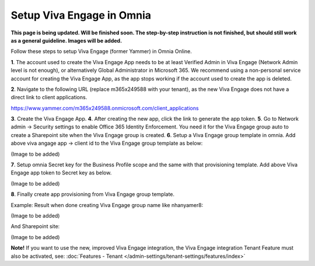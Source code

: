 Setup Viva Engage in Omnia
============================

**This page is being updated. Will be finished soon. The step-by-step instruction is not finished, but should still work as a general guideline. Images will be added.**

Follow these steps to setup Viva Engage (former Yammer) in Omnia Online. 

**1**. The account used to create the Viva Engage App needs to be at least Verified Admin in Viva Engage (Network Admin level is not enough), or alternatively Global Administrator in Microsoft 365. We recommend using a non-personal service account for creating the Viva Engage App, as the app stops working if the account used to create the app is deleted.

**2**. Navigate to the following URL (replace m365x249588 with your tenant), as the new Viva Engage does not have a direct link to client applications.

https://www.yammer.com/m365x249588.onmicrosoft.com/client_applications

**3**. Create the Viva Engage App.
**4**. After creating the new app, click the link to generate the app token.
**5**. Go to Network admin -> Security settings to enable Office 365 Identity Enforcement. You need it for the Viva Engage group auto to create a Sharepoint site when the Viva Engage group is created.
**6**. Setup a Viva Engage group template in omnia. Add above viva angage app -> client id to the Viva Engage group template as below:

(Image to be added)

**7**. Setup omnia Secret key for the Business Profile scope and the same with that provisioning template. Add above Viva Engage app token to Secret key as below.

(Image to be added)

**8**. Finally create app provisioning from Viva Engage group template.

Example: Result when done creating Viva Engage group name like nhanyamer8:
 
(Image to be added)

And Sharepoint site:

(Image to be added)

**Note!** If you want to use the new, improved Viva Engage integration, the Viva Engage integration Tenant Feature must also be activated, see: :doc:`Features - Tenant </admin-settings/tenant-settings/features/index>`



 









